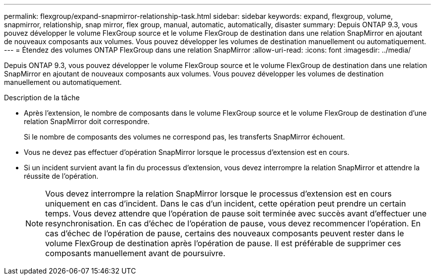 ---
permalink: flexgroup/expand-snapmirror-relationship-task.html 
sidebar: sidebar 
keywords: expand, flexgroup, volume, snapmirror, relationship, snap mirror, flex group, manual, automatic, automatically, disaster 
summary: Depuis ONTAP 9.3, vous pouvez développer le volume FlexGroup source et le volume FlexGroup de destination dans une relation SnapMirror en ajoutant de nouveaux composants aux volumes. Vous pouvez développer les volumes de destination manuellement ou automatiquement. 
---
= Étendez des volumes ONTAP FlexGroup dans une relation SnapMirror
:allow-uri-read: 
:icons: font
:imagesdir: ../media/


[role="lead"]
Depuis ONTAP 9.3, vous pouvez développer le volume FlexGroup source et le volume FlexGroup de destination dans une relation SnapMirror en ajoutant de nouveaux composants aux volumes. Vous pouvez développer les volumes de destination manuellement ou automatiquement.

.Description de la tâche
* Après l'extension, le nombre de composants dans le volume FlexGroup source et le volume FlexGroup de destination d'une relation SnapMirror doit correspondre.
+
Si le nombre de composants des volumes ne correspond pas, les transferts SnapMirror échouent.

* Vous ne devez pas effectuer d'opération SnapMirror lorsque le processus d'extension est en cours.
* Si un incident survient avant la fin du processus d'extension, vous devez interrompre la relation SnapMirror et attendre la réussite de l'opération.
+
[NOTE]
====
Vous devez interrompre la relation SnapMirror lorsque le processus d'extension est en cours uniquement en cas d'incident. Dans le cas d'un incident, cette opération peut prendre un certain temps. Vous devez attendre que l'opération de pause soit terminée avec succès avant d'effectuer une resynchronisation. En cas d'échec de l'opération de pause, vous devez recommencer l'opération. En cas d'échec de l'opération de pause, certains des nouveaux composants peuvent rester dans le volume FlexGroup de destination après l'opération de pause. Il est préférable de supprimer ces composants manuellement avant de poursuivre.

====

